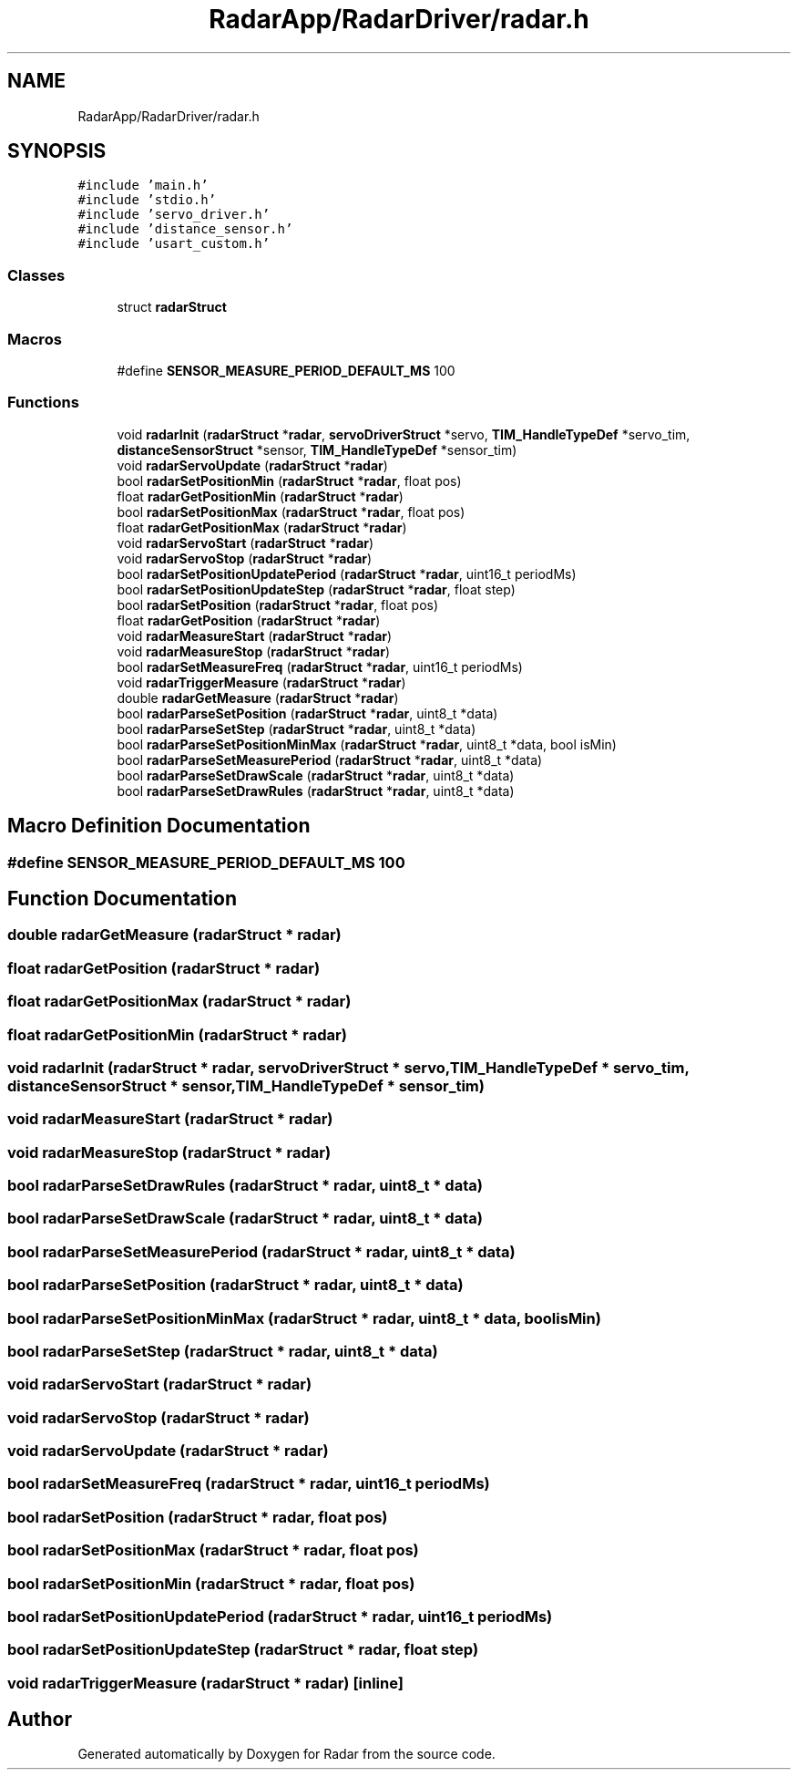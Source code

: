 .TH "RadarApp/RadarDriver/radar.h" 3 "Version 1.0.0" "Radar" \" -*- nroff -*-
.ad l
.nh
.SH NAME
RadarApp/RadarDriver/radar.h
.SH SYNOPSIS
.br
.PP
\fC#include 'main\&.h'\fP
.br
\fC#include 'stdio\&.h'\fP
.br
\fC#include 'servo_driver\&.h'\fP
.br
\fC#include 'distance_sensor\&.h'\fP
.br
\fC#include 'usart_custom\&.h'\fP
.br

.SS "Classes"

.in +1c
.ti -1c
.RI "struct \fBradarStruct\fP"
.br
.in -1c
.SS "Macros"

.in +1c
.ti -1c
.RI "#define \fBSENSOR_MEASURE_PERIOD_DEFAULT_MS\fP   100"
.br
.in -1c
.SS "Functions"

.in +1c
.ti -1c
.RI "void \fBradarInit\fP (\fBradarStruct\fP *\fBradar\fP, \fBservoDriverStruct\fP *servo, \fBTIM_HandleTypeDef\fP *servo_tim, \fBdistanceSensorStruct\fP *sensor, \fBTIM_HandleTypeDef\fP *sensor_tim)"
.br
.ti -1c
.RI "void \fBradarServoUpdate\fP (\fBradarStruct\fP *\fBradar\fP)"
.br
.ti -1c
.RI "bool \fBradarSetPositionMin\fP (\fBradarStruct\fP *\fBradar\fP, float pos)"
.br
.ti -1c
.RI "float \fBradarGetPositionMin\fP (\fBradarStruct\fP *\fBradar\fP)"
.br
.ti -1c
.RI "bool \fBradarSetPositionMax\fP (\fBradarStruct\fP *\fBradar\fP, float pos)"
.br
.ti -1c
.RI "float \fBradarGetPositionMax\fP (\fBradarStruct\fP *\fBradar\fP)"
.br
.ti -1c
.RI "void \fBradarServoStart\fP (\fBradarStruct\fP *\fBradar\fP)"
.br
.ti -1c
.RI "void \fBradarServoStop\fP (\fBradarStruct\fP *\fBradar\fP)"
.br
.ti -1c
.RI "bool \fBradarSetPositionUpdatePeriod\fP (\fBradarStruct\fP *\fBradar\fP, uint16_t periodMs)"
.br
.ti -1c
.RI "bool \fBradarSetPositionUpdateStep\fP (\fBradarStruct\fP *\fBradar\fP, float step)"
.br
.ti -1c
.RI "bool \fBradarSetPosition\fP (\fBradarStruct\fP *\fBradar\fP, float pos)"
.br
.ti -1c
.RI "float \fBradarGetPosition\fP (\fBradarStruct\fP *\fBradar\fP)"
.br
.ti -1c
.RI "void \fBradarMeasureStart\fP (\fBradarStruct\fP *\fBradar\fP)"
.br
.ti -1c
.RI "void \fBradarMeasureStop\fP (\fBradarStruct\fP *\fBradar\fP)"
.br
.ti -1c
.RI "bool \fBradarSetMeasureFreq\fP (\fBradarStruct\fP *\fBradar\fP, uint16_t periodMs)"
.br
.ti -1c
.RI "void \fBradarTriggerMeasure\fP (\fBradarStruct\fP *\fBradar\fP)"
.br
.ti -1c
.RI "double \fBradarGetMeasure\fP (\fBradarStruct\fP *\fBradar\fP)"
.br
.ti -1c
.RI "bool \fBradarParseSetPosition\fP (\fBradarStruct\fP *\fBradar\fP, uint8_t *data)"
.br
.ti -1c
.RI "bool \fBradarParseSetStep\fP (\fBradarStruct\fP *\fBradar\fP, uint8_t *data)"
.br
.ti -1c
.RI "bool \fBradarParseSetPositionMinMax\fP (\fBradarStruct\fP *\fBradar\fP, uint8_t *data, bool isMin)"
.br
.ti -1c
.RI "bool \fBradarParseSetMeasurePeriod\fP (\fBradarStruct\fP *\fBradar\fP, uint8_t *data)"
.br
.ti -1c
.RI "bool \fBradarParseSetDrawScale\fP (\fBradarStruct\fP *\fBradar\fP, uint8_t *data)"
.br
.ti -1c
.RI "bool \fBradarParseSetDrawRules\fP (\fBradarStruct\fP *\fBradar\fP, uint8_t *data)"
.br
.in -1c
.SH "Macro Definition Documentation"
.PP 
.SS "#define SENSOR_MEASURE_PERIOD_DEFAULT_MS   100"

.SH "Function Documentation"
.PP 
.SS "double radarGetMeasure (\fBradarStruct\fP * radar)"

.SS "float radarGetPosition (\fBradarStruct\fP * radar)"

.SS "float radarGetPositionMax (\fBradarStruct\fP * radar)"

.SS "float radarGetPositionMin (\fBradarStruct\fP * radar)"

.SS "void radarInit (\fBradarStruct\fP * radar, \fBservoDriverStruct\fP * servo, \fBTIM_HandleTypeDef\fP * servo_tim, \fBdistanceSensorStruct\fP * sensor, \fBTIM_HandleTypeDef\fP * sensor_tim)"

.SS "void radarMeasureStart (\fBradarStruct\fP * radar)"

.SS "void radarMeasureStop (\fBradarStruct\fP * radar)"

.SS "bool radarParseSetDrawRules (\fBradarStruct\fP * radar, uint8_t * data)"

.SS "bool radarParseSetDrawScale (\fBradarStruct\fP * radar, uint8_t * data)"

.SS "bool radarParseSetMeasurePeriod (\fBradarStruct\fP * radar, uint8_t * data)"

.SS "bool radarParseSetPosition (\fBradarStruct\fP * radar, uint8_t * data)"

.SS "bool radarParseSetPositionMinMax (\fBradarStruct\fP * radar, uint8_t * data, bool isMin)"

.SS "bool radarParseSetStep (\fBradarStruct\fP * radar, uint8_t * data)"

.SS "void radarServoStart (\fBradarStruct\fP * radar)"

.SS "void radarServoStop (\fBradarStruct\fP * radar)"

.SS "void radarServoUpdate (\fBradarStruct\fP * radar)"

.SS "bool radarSetMeasureFreq (\fBradarStruct\fP * radar, uint16_t periodMs)"

.SS "bool radarSetPosition (\fBradarStruct\fP * radar, float pos)"

.SS "bool radarSetPositionMax (\fBradarStruct\fP * radar, float pos)"

.SS "bool radarSetPositionMin (\fBradarStruct\fP * radar, float pos)"

.SS "bool radarSetPositionUpdatePeriod (\fBradarStruct\fP * radar, uint16_t periodMs)"

.SS "bool radarSetPositionUpdateStep (\fBradarStruct\fP * radar, float step)"

.SS "void radarTriggerMeasure (\fBradarStruct\fP * radar)\fC [inline]\fP"

.SH "Author"
.PP 
Generated automatically by Doxygen for Radar from the source code\&.
